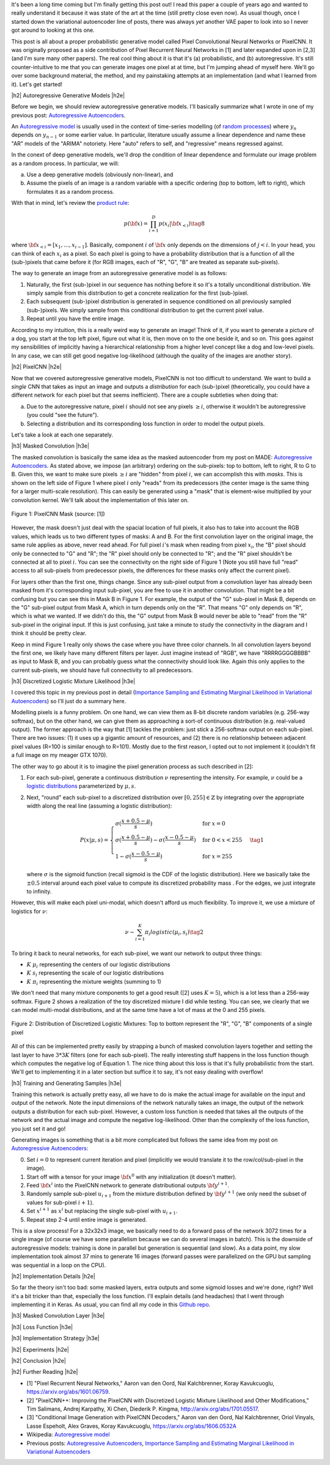 .. title: PixelCNN
.. slug: pixelcnn
.. date: 2019-07-08 08:11:09 UTC-04:00
.. tags: generative models, autoregressive, CIFAR10, mathjax
.. category: 
.. link: 
.. description: A post of PixelCNN generative models.
.. type: text

.. |br| raw:: html

   <br />

.. |H2| raw:: html

   <br/><h3>

.. |H2e| raw:: html

   </h3>

.. |H3| raw:: html

   <h4>

.. |H3e| raw:: html

   </h4>

.. |center| raw:: html

   <center>

.. |centere| raw:: html

   </center>

It's been a long time coming but I'm finally getting this post out!  I read
this paper a couple of years ago and wanted to really understand it because it
was state of the art at the time (still pretty close even now).  As usual
though, once I started down the variational autoencoder line of posts, there
was always *yet* another VAE paper to look into so I never got around to
looking at this one.

This post is all about a proper probabilistic generative model called Pixel
Convolutional Neural Networks or PixelCNN.  It was originally proposed
as a side contribution of Pixel Recurrent Neural Networks in [1] and later
expanded upon in [2,3] (and I'm sure many other papers).  The real cool thing
about it is that it's (a) probabilistic, and (b) autoregressive.  It's still
counter-intuitive to me that you can generate images one pixel at at time, but
I'm jumping ahead of myself here.  We'll go over some background material, the
method, and my painstaking attempts at an implementation (and what I learned
from it).  Let's get started!

.. TEASER_END

|h2| Autoregressive Generative Models |h2e|

Before we begin, we should review autoregressive generative models.
I'll basically summarize what I wrote in one of my previous post: 
`Autoregressive Autoencoders <link://slug/autoregressive-autoencoders>`__.

An `Autoregressive model <https://en.wikipedia.org/wiki/Autoregressive_model>`__
is usually used in the context of time-series modelling 
(of `random processes <https://en.wikipedia.org/wiki/Stochastic_process>`__)
where :math:`y_n` depends on :math:`y_{n-1}` or some earlier value. 
In particular, literature usually assume a linear dependence and name these
"AR" models of the "ARIMA" notoriety.  Here "auto" refers to self, and
"regressive" means regressed against.  

In the conext of deep generative models, we'll drop the condition of linear
dependence and formulate our image problem as a random process.  In particular,
we will:

a. Use a deep generative models (obviously non-linear), and
b. Assume the pixels of an image is a random variable with a specific ordering
   (top to bottom, left to right), which formulates it as a random process.

With that in mind, let's review the 
`product rule <https://en.wikipedia.org/wiki/Chain_rule_(probability)>`__:

.. math::

    p({\bf x}) = \prod_{i=1}^{D} p(x_i | {\bf x}_{<i})  \tag{8}

where :math:`{\bf x}_{<i} = [x_1, \ldots, x_{i-1}]`.  Basically, component
:math:`i` of :math:`{\bf x}` only depends on the dimensions of :math:`j < i`.
In your head, you can think of each :math:`x_i` as a pixel.  So each pixel is
going to have a probability distribution that is a function of all the
(sub-)pixels that came before it (for RGB images, each of "R", "G", "B" are
treated as separate sub-pixels).

The way to generate an image from an autoregressive generative model is as follows:

1. Naturally, the first (sub-)pixel in our sequence has nothing before it so it's
   a totally unconditional distribution.  We simply sample from this
   distribution to get a concrete realization for the first (sub-)pixel.
2. Each subsequent (sub-)pixel distribution is generated in sequence conditioned on
   all previously sampled (sub-)pixels.  We simply sample from this conditional
   distribution to get the current pixel value.
3. Repeat until you have the entire image.

According to my intuition, this is a really weird way to generate an image!
Think of it, if you want to generate a picture of a dog, you start at the top
left pixel, figure out what it is, then move on to the one beside it, and so
on.  This goes against my sensibilities of implicitly having a hierarchical
relationship from a higher level concept like a dog and low-level pixels.
In any case, we can still get good negative log-likelihood (although the quality
of the images are another story).


|h2| PixelCNN |h2e|

Now that we covered autoregressive generative models, PixelCNN is
not too difficult to understand.  We want to build a *single* CNN that takes as
input an image and outputs a *distribution* for each (sub-)pixel (theoretically,
you could have a different network for each pixel but that seems inefficient).
There are a couple subtleties when doing that:

(a) Due to the autoregressive nature, pixel :math:`i` should not see any pixels
    :math:`\geq i`, otherwise it wouldn't be autoregressive (you could "see the
    future").
(b) Selecting a distribution and its corresponding loss function in order to
    model the output pixels.

Let's take a look at each one separately.

|h3| Masked Convolution |h3e|

The masked convolution is basically the same idea as the masked autoencoder
from my post on MADE: 
`Autoregressive Autoencoders <link://slug/autoregressive-autoencoders>`__.
As stated above, we impose (an arbitrary) ordering on the sub-pixels: 
top to bottom, left to right, R to G to B.  Given this, we want to make sure
pixels :math:`\geq i` are "hidden" from pixel :math:`i`, we can accomplish
this with *masks*.  This is shown on the left side of Figure 1 where pixel
:math:`i` only "reads" from its predecessors (the center image is the same
thing for a larger multi-scale resolution).  This can easily be generated using
a "mask" that is element-wise multiplied by your convolution kernel.  We'll
talk about the implementation of this later on.

.. figure:: /images/pixelcnn_mask.png
  :width: 600px
  :alt: PixelCNN Mask
  :align: center

  Figure 1: PixelCNN Mask (source: [1])

However, the mask doesn't just deal with the spacial location of full pixels,
it also has to take into account the RGB values, which leads us to two
different types of masks: A and B.  For the first convolution
layer on the original image, the same rule applies as above, never read ahead.
For full pixel :math:`i`'s mask when reading from pixel :math:`x_i`, the "B"
pixel should only be connected to "G" and "R"; the "R" pixel should only be
connected to "R"; and the "R" pixel shouldn't be connected at all to pixel
:math:`i`.  You can see the connectivity on the right side of Figure 1
(Note you still have full "read" access to all sub-pixels from predecessor
pixels, the differences for these masks only affect the current pixel).

For layers other than the first one, things change.  Since any sub-pixel output
from a convolution layer has already been masked from it's corresponding
input sub-pixel, you are free to use it in another convolution.  That might
be a bit confusing but you can see this in Mask B in Figure 1.  For example,
the output of the "G" sub-pixel in Mask B, depends on the "G" sub-pixel output
from Mask A, which in turn depends only on the "R".  That means "G" only depends
on "R", which is what we wanted.  If we didn't do this, the "G" output from
Mask B would never be able to "read" from the "R" sub-pixel in the original
input.  If this is just confusing, just take a minute to study the connectivity
in the diagram and I think it should be pretty clear.

Keep in mind Figure 1 really only shows the case where you have three color
channels.  In all convolution layers beyond the first one, we likely have many
different filters per layer.  Just imagine instead of "RGB", we have
"RRRRGGGGBBBB" as input to Mask B, and you can probably guess what the
connectivity should look like.  Again this only applies to the current
sub-pixels, we should have full connectivity to all predecessors.

|h3| Discretized Logistic Mixture Likelihood |h3e|

I covered this topic in my previous post in detail
(`Importance Sampling and Estimating Marginal Likelihood in Variational Autoencoders <link://slug/importance-sampling-and-estimating-marginal-likelihood-in-variational-autoencoders>`__) so I'll just do a summary here.

Modelling pixels is a funny problem.  On one hand, we can view them as 8-bit
discrete random variables (e.g. 256-way softmax), but on the other hand, we can
give them as approaching a sort-of continuous distribution (e.g. real-valued output).
The former approach is the way that [1] tackles the problem: just stick a
256-softmax output on each sub-pixel.  There are two issues: (1) it uses up a
gigantic amount of resources, and (2) there is no relationship between adjacent
pixel values (R=100 is similar enough to R=101).  Mostly due to the first reason,
I opted out to not implement it (couldn't fit a full image on my meager GTX 1070).

The other way to go about it is to imagine the pixel generation process as such described in [2]:

(1) For each sub-pixel, generate a continuous distribution :math:`\nu`
    representing the intensity.  For example, :math:`\nu` could be a 
    `logistic distributions <https://en.wikipedia.org/wiki/Logistic_distribution>`__
    parameterized by :math:`\mu, s`.  
(2) Next, "round" each sub-pixel to a
    discretized distribution over :math:`[0, 255] \in \mathbb{Z}` by
    integrating over the appropriate width along the real line (assuming a
    logistic distribution):

    .. math::
    
        P(x|\mu,s) = 
            \begin{cases}
                \sigma(\frac{x+0.5-\mu}{s}) & \text{for } x = 0 \\
                \sigma(\frac{x+0.5-\mu}{s}) - \sigma(\frac{x-0.5-\mu}{s}) 
                    & \text{for } 0 < x < 255 \\
                1 - \sigma(\frac{x-0.5-\mu}{s}) & \text{for } x = 255
            \end{cases}
        \tag{1}

    where :math:`\sigma` is the sigmoid function (recall sigmoid is the CDF of
    the logistic distribution).
    Here we basically take the :math:`\pm 0.5` interval around each pixel value
    to compute its discretized probability mass .  For the edges, we just
    integrate to infinity.

However, this will make each pixel uni-modal, which doesn't afford us much
flexibility.  To improve it, we use a mixture of logistics for :math:`\nu`:

.. math::

    \nu \sim \sum_{i=1}^K \pi_i logistic(\mu_i, s_i) \tag{2}

To bring it back to neural networks, for each sub-pixel, we want our network
to output three things: 

* :math:`K` :math:`\mu_i` representing the centers of our logistic distributions
* :math:`K` :math:`s_i` representing the scale of our logistic distributions
* :math:`K` :math:`\pi_i` representing the mixture weights (summing to 1)

We don't need that many mixture components to get a good result ([2] uses
:math:`K=5`), which is a lot less than a 256-way softmax.  Figure 2 shows
a realization of the toy discretized mixture I did while testing.  You can see,
we clearly that we can model multi-modal distributions, and at the same time
have a lot of mass at the 0 and 255 pixels.

.. figure:: /images/pixelcnn_histogram.png
  :width: 400px
  :alt: Distribution of Discretized Logistic Mixtures
  :align: center

  Figure 2: Distribution of Discretized Logistic Mixtures: Top to
  bottom represent the "R", "G", "B" components of a single pixel

All of this can be implemented pretty easily by strapping a bunch of masked
convolution layers together and setting the last layer to have :math:`3*3K`
filters (one for each sub-pixel).  The really interesting stuff happens in the
loss function though which computes the negative log of Equation 1.  The nice thing
about this loss is that it's fully probabilistic from the start.
We'll get to implementing it in a later section but suffice it to say, it's not
easy dealing with overflow!

|h3| Training and Generating Samples |h3e|

Training this network is actually pretty easy, all we have to do is make
the actual image for available on the input and output of the network.  
Note the input dimensions of the network naturally takes an image, the output
of the network outputs a distribution for each sub-pixel.  However, a custom
loss function is needed that takes all the outputs of the network and the
actual image and compute the negative log-likelihood.  Other than the complexity
of the loss function, you just set it and go!

Generating images is something that is a bit more complicated but follows the same idea from my post on `Autoregressive Autoencoders <link://slug/autoregressive-autoencoders>`__:

0. Set :math:`i=0` to represent current iteration and pixel (implicitly we
   would translate it to the row/col/sub-pixel in the image).
1. Start off with a tensor for your image :math:`\bf x^0` with any initialization
   (it doesn't matter).
2. Feed :math:`\bf x^i` into the PixelCNN network to generate distributional
   outputs :math:`\bf y^{i+1}`.
3. Randomly sample sub-pixel :math:`u_{i+1}` from the mixture distribution
   defined by :math:`\bf y^{i+1}` (we only need the subset of values for
   sub-pixel :math:`i+1`).
4. Set :math:`x^{i+1}` as :math:`x^i` but replacing the single sub-pixel with
   :math:`u_{i+1}`.
5. Repeat step 2-4 until entire image is generated.

This is a slow process!  For a 32x32x3 image, we basically need to do a forward
pass of the network 3072 times for a single image (of course we have some
parallelism because we can do several images in batch).  This is the downside
of autoregressive models: training is done in parallel but generation is
sequential (and slow).  As a data point, my slow implementation took almost 37
mins to generate 16 images (forward passes were parallelized on the GPU but
sampling was sequential in a loop on the CPU).

|h2| Implementation Details |h2e|

So far the theory isn't too bad: some masked layers, extra outputs and some
sigmoid losses and we're done, right?  Well it's a bit tricker than that,
especially the loss function.  I'll explain details (and headaches) that I went
through implementing it in Keras.  As usual, you can find all my code in this 
`Github repo <https://github.com/bjlkeng/sandbox/tree/master/notebooks/pixel_cnn>`__.

|h3| Masked Convolution Layer |h3e|

|h3| Loss Function |h3e|

|h3| Implementation Strategy |h3e|


|h2| Experiments |h2e|

|h2| Conclusion |h2e|

|h2| Further Reading |h2e|

* [1] "Pixel Recurrent Neural Networks," Aaron van den Oord, Nal Kalchbrenner, Koray Kavukcuoglu, `<https://arxiv.org/abs/1601.06759>`__.
* [2] "PixelCNN++: Improving the PixelCNN with Discretized Logistic Mixture Likelihood and Other Modifications," Tim Salimans, Andrej Karpathy, Xi Chen, Diederik P. Kingma, `<http://arxiv.org/abs/1701.05517>`__.
* [3] "Conditional Image Generation with PixelCNN Decoders," Aaron van den Oord, Nal Kalchbrenner, Oriol Vinyals, Lasse Espeholt, Alex Graves, Koray Kavukcuoglu, `<https://arxiv.org/abs/1606.0532A>`__
* Wikipedia: `Autoregressive model <https://en.wikipedia.org/wiki/Autoregressive_model>`__
* Previous posts: `Autoregressive Autoencoders <link://slug/autoregressive-autoencoders>`__, `Importance Sampling and Estimating Marginal Likelihood in Variational Autoencoders <link://slug/importance-sampling-and-estimating-marginal-likelihood-in-variational-autoencoders>`__


